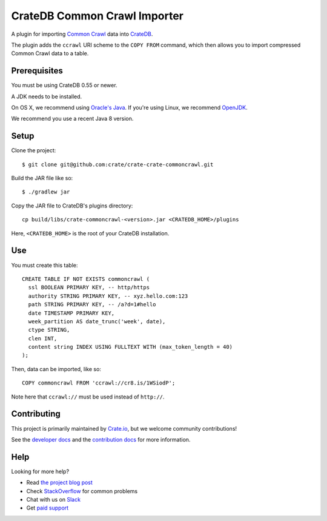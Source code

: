 =============================
CrateDB Common Crawl Importer
=============================

A plugin for importing `Common Crawl`_ data into CrateDB_.

The plugin adds the ``ccrawl`` URI scheme to the ``COPY FROM`` command, which then allows you to import compressed Common Crawl data to a table.

Prerequisites
=============

You must be using CrateDB 0.55 or newer.

A JDK needs to be installed.

On OS X, we recommend using `Oracle's Java`_. If you're using Linux, we
recommend OpenJDK_.

We recommend you use a recent Java 8 version.

Setup
=====

Clone the project::

    $ git clone git@github.com:crate/crate-crate-commoncrawl.git

Build the JAR file like so::

    $ ./gradlew jar

Copy the JAR file to CrateDB's plugins directory::

  cp build/libs/crate-commoncrawl-<version>.jar <CRATEDB_HOME>/plugins

Here, ``<CRATEDB_HOME>`` is the root of your CrateDB installation.

Use
===

You must create this table::

    CREATE TABLE IF NOT EXISTS commoncrawl (
      ssl BOOLEAN PRIMARY KEY, -- http/https
      authority STRING PRIMARY KEY, -- xyz.hello.com:123
      path STRING PRIMARY KEY, -- /a?d=1#hello
      date TIMESTAMP PRIMARY KEY,
      week_partition AS date_trunc('week', date),
      ctype STRING,
      clen INT,
      content string INDEX USING FULLTEXT WITH (max_token_length = 40)
    );

Then, data can be imported, like so::

    COPY commoncrawl FROM 'ccrawl://cr8.is/1WSiodP';

Note here that ``ccrawl://`` must be used instead of ``http://``.

Contributing
============

This project is primarily maintained by Crate.io_, but we welcome community
contributions!

See the `developer docs`_ and the `contribution docs`_ for more information.

Help
====

Looking for more help?

- Read `the project blog post`_
- Check `StackOverflow`_ for common problems
- Chat with us on `Slack`_
- Get `paid support`_

.. _Common Crawl: http://commoncrawl.org
.. _contribution docs: CONTRIBUTING.rst
.. _Crate.io: http://crate.io/
.. _CrateDB: https://github.com/crate/crate
.. _developer docs: DEVELOP.rst
.. _OpenJDK: http://openjdk.java.net/projects/jdk8/
.. _Oracle's Java: http://www.java.com/en/download/help/mac_install.xml
.. _paid support: https://crate.io/pricing/
.. _Slack: https://crate.io/docs/support/slackin/
.. _StackOverflow: https://stackoverflow.com/tags/crate
.. _the project blog post: https://crate.io/a/crate-commoncrawl
